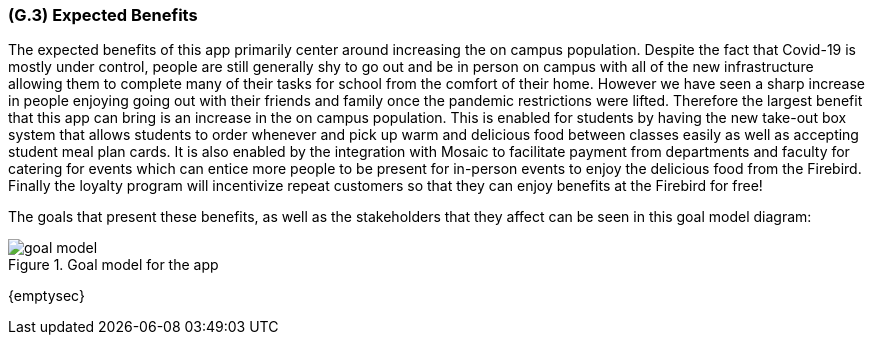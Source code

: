 [#g3,reftext=G.3]
=== (G.3) Expected Benefits

ifdef::env-draft[]
TIP: _New processes, or improvement to existing processes, made possible by the project’s results. It presents the business benefits expected from the successful execution of the project. **This chapter is the core of the Goals book**, describing what the organization expects from the system. It ensures that the project remains focused: if at some stage it gets pushed in different directions, with “creeping featurism” threatening its integrity, a reminder about the original business goals stated in those chapters will help._  <<BM22>>
endif::[]

The expected benefits of this app primarily center around increasing the on campus population. Despite the fact that Covid-19 is mostly under control, people are still generally shy to go out and be in person on campus with all of the new infrastructure allowing them to complete many of their tasks for school from the comfort of their home. However we have seen a sharp increase in people enjoying going out with their friends and family once the pandemic restrictions were lifted. Therefore the largest benefit that this app can bring is an increase in the on campus population. This is enabled for students by having the new take-out box system that allows students to order whenever and pick up warm and delicious food between classes easily as well as accepting student meal plan cards. It is also enabled by the integration with Mosaic to facilitate payment from departments and faculty for catering for events which can entice more people to be present for in-person events to enjoy the delicious food from the Firebird. Finally the loyalty program will incentivize repeat customers so that they can enjoy benefits at the Firebird for free!

The goals that present these benefits, as well as the stakeholders that they affect can be seen in this goal model diagram:

.Goal model for the app
image::models/goal_model.svg[scale=70%,align="center"]



{emptysec}

